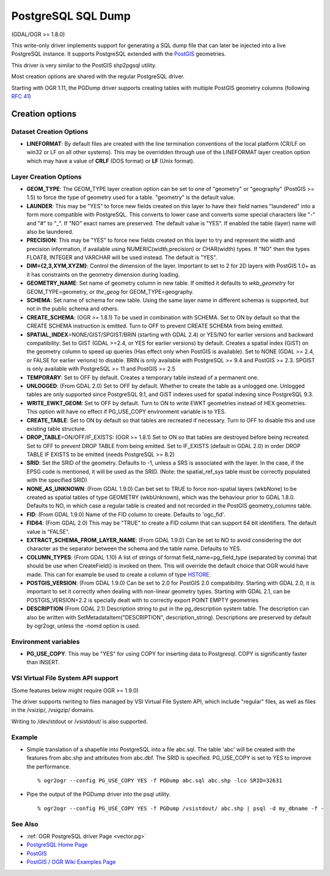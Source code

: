 .. _vector.pgdump:

PostgreSQL SQL Dump
===================

(GDAL/OGR >= 1.8.0)

This write-only driver implements support for generating a SQL dump file
that can later be injected into a live PostgreSQL instance. It supports
PostgreSQL extended with the `PostGIS <http://postgis.net/>`__
geometries.

This driver is very similar to the PostGIS shp2pgsql utility.

Most creation options are shared with the regular PostgreSQL driver.

Starting with OGR 1.11, the PGDump driver supports creating tables with
multiple PostGIS geometry columns (following `RFC
41 <http://trac.osgeo.org/gdal/wiki/rfc41_multiple_geometry_fields>`__)

Creation options
----------------

Dataset Creation Options
~~~~~~~~~~~~~~~~~~~~~~~~

-  **LINEFORMAT**: By default files are created with the line
   termination conventions of the local platform (CR/LF on win32 or LF
   on all other systems). This may be overridden through use of the
   LINEFORMAT layer creation option which may have a value of **CRLF**
   (DOS format) or **LF** (Unix format).

Layer Creation Options
~~~~~~~~~~~~~~~~~~~~~~

-  **GEOM_TYPE**: The GEOM_TYPE layer creation option can be set to one
   of "geometry" or "geography" (PostGIS >= 1.5) to force the type of
   geometry used for a table. "geometry" is the default value.
-  **LAUNDER**: This may be "YES" to force new fields created on this
   layer to have their field names "laundered" into a form more
   compatible with PostgreSQL. This converts to lower case and converts
   some special characters like "-" and "#" to "_". If "NO" exact names
   are preserved. The default value is "YES". If enabled the table
   (layer) name will also be laundered.
-  **PRECISION**: This may be "YES" to force new fields created on this
   layer to try and represent the width and precision information, if
   available using NUMERIC(width,precision) or CHAR(width) types. If
   "NO" then the types FLOAT8, INTEGER and VARCHAR will be used instead.
   The default is "YES".
-  **DIM={2,3,XYM,XYZM}**: Control the dimension of the layer. Important
   to set to 2 for 2D layers with PostGIS 1.0+ as it has constraints on
   the geometry dimension during loading.
-  **GEOMETRY_NAME**: Set name of geometry column in new table. If
   omitted it defaults to *wkb_geometry* for GEOM_TYPE=geometry, or
   *the_geog* for GEOM_TYPE=geography.
-  **SCHEMA**: Set name of schema for new table. Using the same layer
   name in different schemas is supported, but not in the public schema
   and others.
-  **CREATE_SCHEMA**: (OGR >= 1.8.1) To be used in combination with
   SCHEMA. Set to ON by default so that the CREATE SCHEMA instruction is
   emitted. Turn to OFF to prevent CREATE SCHEMA from being emitted.
-  **SPATIAL_INDEX**\ =NONE/GIST/SPGIST/BRIN (starting with GDAL 2.4) or
   YES/NO for earlier versions and backward compatibility: Set to GIST
   (GDAL >=2.4, or YES for earlier versions) by default. Creates a
   spatial index (GiST) on the geometry column to speed up queries (Has
   effect only when PostGIS is available). Set to NONE (GDAL >= 2.4, or
   FALSE for earlier verions) to disable. BRIN is only available with
   PostgreSQL >= 9.4 and PostGIS >= 2.3. SPGIST is only available with
   PostgreSQL >= 11 and PostGIS >= 2.5
-  **TEMPORARY**: Set to OFF by default. Creates a temporary table
   instead of a permanent one.
-  **UNLOGGED**: (From GDAL 2.0) Set to OFF by default. Whether to
   create the table as a unlogged one. Unlogged tables are only
   supported since PostgreSQL 9.1, and GiST indexes used for spatial
   indexing since PostgreSQL 9.3.
-  **WRITE_EWKT_GEOM**: Set to OFF by default. Turn to ON to write EWKT
   geometries instead of HEX geometries. This option will have no effect
   if PG_USE_COPY environment variable is to YES.
-  **CREATE_TABLE**: Set to ON by default so that tables are recreated
   if necessary. Turn to OFF to disable this and use existing table
   structure.
-  **DROP_TABLE**\ =ON/OFF/IF_EXISTS: (OGR >= 1.8.1) Set to ON so that
   tables are destroyed before being recreated. Set to OFF to prevent
   DROP TABLE from being emitted. Set to IF_EXISTS (default in GDAL 2.0)
   in order DROP TABLE IF EXISTS to be emitted (needs PostgreSQL >= 8.2)
-  **SRID**: Set the SRID of the geometry. Defaults to -1, unless a SRS
   is associated with the layer. In the case, if the EPSG code is
   mentioned, it will be used as the SRID. (Note: the spatial_ref_sys
   table must be correctly populated with the specified SRID)
-  **NONE_AS_UNKNOWN**: (From GDAL 1.9.0) Can bet set to TRUE to force
   non-spatial layers (wkbNone) to be created as spatial tables of type
   GEOMETRY (wkbUnknown), which was the behaviour prior to GDAL 1.8.0.
   Defaults to NO, in which case a regular table is created and not
   recorded in the PostGIS geometry_columns table.
-  **FID**: (From GDAL 1.9.0) Name of the FID column to create. Defaults
   to 'ogc_fid'.
-  **FID64**: (From GDAL 2.0) This may be "TRUE" to create a FID column
   that can support 64 bit identifiers. The default value is "FALSE".
-  **EXTRACT_SCHEMA_FROM_LAYER_NAME**: (From GDAL 1.9.0) Can be set to
   NO to avoid considering the dot character as the separator between
   the schema and the table name. Defaults to YES.
-  **COLUMN_TYPES**: (From GDAL 1.10) A list of strings of format
   field_name=pg_field_type (separated by comma) that should be use when
   CreateField() is invoked on them. This will override the default
   choice that OGR would have made. This can for example be used to
   create a column of type
   `HSTORE <http://www.postgresql.org/docs/9.0/static/hstore.html>`__.
-  **POSTGIS_VERSION**: (From GDAL 1.9.0) Can be set to 2.0 for PostGIS
   2.0 compatibility. Starting with GDAL 2.0, it is important to set it
   correctly when dealing with non-linear geometry types. Starting with
   GDAL 2.1, can be POSTGIS_VERSION=2.2 is specially dealt with to
   correctly export POINT EMPTY geometries
-  **DESCRIPTION** (From GDAL 2.1) Description string to put in the
   pg_description system table. The description can also be written with
   SetMetadataItem("DESCRIPTION", description_string). Descriptions are
   preserved by default by ogr2ogr, unless the -nomd option is used.

Environment variables
~~~~~~~~~~~~~~~~~~~~~

-  **PG_USE_COPY**: This may be "YES" for using COPY for inserting data
   to Postgresql. COPY is significantly faster than INSERT.

VSI Virtual File System API support
~~~~~~~~~~~~~~~~~~~~~~~~~~~~~~~~~~~

(Some features below might require OGR >= 1.9.0)

The driver supports rwriting to files managed by VSI Virtual File System
API, which include "regular" files, as well as files in the /vsizip/,
/vsigzip/ domains.

Writing to /dev/stdout or /vsistdout/ is also supported.

Example
~~~~~~~

-  Simple translation of a shapefile into PostgreSQL into a file
   abc.sql. The table 'abc' will be created with the features from
   abc.shp and attributes from abc.dbf. The SRID is specified.
   PG_USE_COPY is set to YES to improve the performance.

   ::

      % ogr2ogr --config PG_USE_COPY YES -f PGDump abc.sql abc.shp -lco SRID=32631

-  Pipe the output of the PGDump driver into the psql utility.

   ::

      % ogr2ogr --config PG_USE_COPY YES -f PGDump /vsistdout/ abc.shp | psql -d my_dbname -f -

See Also
~~~~~~~~

-  :ref:`OGR PostgreSQL driver Page <vector.pg>`
-  `PostgreSQL Home Page <http://www.postgresql.org/>`__
-  `PostGIS <http://postgis.net/>`__
-  `PostGIS / OGR Wiki Examples
   Page <http://trac.osgeo.org/postgis/wiki/UsersWikiOGR>`__
